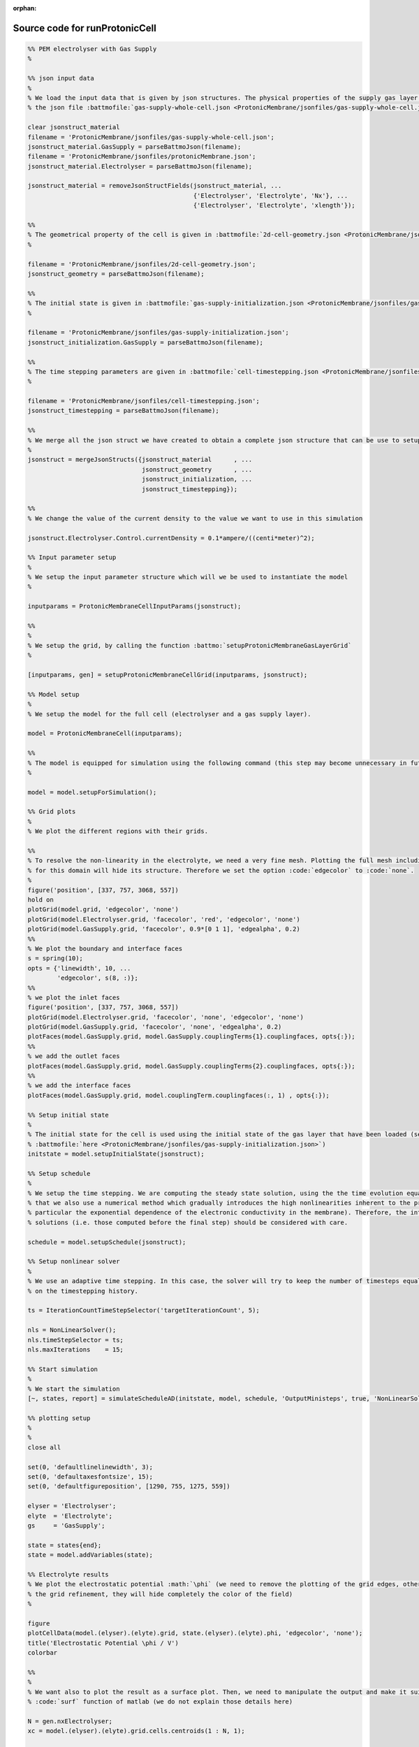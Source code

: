 :orphan:

.. _runProtonicCell_source:

Source code for runProtonicCell
-------------------------------

.. code:: matlab


  %% PEM electrolyser with Gas Supply
  %
  
  %% json input data
  %
  % We load the input data that is given by json structures. The physical properties of the supply gas layer is given in
  % the json file :battmofile:`gas-supply-whole-cell.json <ProtonicMembrane/jsonfiles/gas-supply-whole-cell.json>`
  
  clear jsonstruct_material
  filename = 'ProtonicMembrane/jsonfiles/gas-supply-whole-cell.json';
  jsonstruct_material.GasSupply = parseBattmoJson(filename);
  filename = 'ProtonicMembrane/jsonfiles/protonicMembrane.json';
  jsonstruct_material.Electrolyser = parseBattmoJson(filename);
  
  jsonstruct_material = removeJsonStructFields(jsonstruct_material, ...
                                               {'Electrolyser', 'Electrolyte', 'Nx'}, ...
                                               {'Electrolyser', 'Electrolyte', 'xlength'});
  
  %%
  % The geometrical property of the cell is given in :battmofile:`2d-cell-geometry.json <ProtonicMembrane/jsonfiles/2d-cell-geometry.json>`
  %
  
  filename = 'ProtonicMembrane/jsonfiles/2d-cell-geometry.json';
  jsonstruct_geometry = parseBattmoJson(filename);
  
  %%
  % The initial state is given in :battmofile:`gas-supply-initialization.json <ProtonicMembrane/jsonfiles/gas-supply-initialization.json>`
  %
  
  filename = 'ProtonicMembrane/jsonfiles/gas-supply-initialization.json';
  jsonstruct_initialization.GasSupply = parseBattmoJson(filename);
  
  %%
  % The time stepping parameters are given in :battmofile:`cell-timestepping.json <ProtonicMembrane/jsonfiles/cell-timestepping.json>`
  %
  
  filename = 'ProtonicMembrane/jsonfiles/cell-timestepping.json';
  jsonstruct_timestepping = parseBattmoJson(filename);
  
  %%
  % We merge all the json struct we have created to obtain a complete json structure that can be use to setup the model
  %
  jsonstruct = mergeJsonStructs({jsonstruct_material      , ...
                                 jsonstruct_geometry      , ...
                                 jsonstruct_initialization, ...
                                 jsonstruct_timestepping});
  
  %%
  % We change the value of the current density to the value we want to use in this simulation
  
  jsonstruct.Electrolyser.Control.currentDensity = 0.1*ampere/((centi*meter)^2);
  
  %% Input parameter setup
  %
  % We setup the input parameter structure which will we be used to instantiate the model
  %
  
  inputparams = ProtonicMembraneCellInputParams(jsonstruct);
  
  %%
  %
  % We setup the grid, by calling the function :battmo:`setupProtonicMembraneGasLayerGrid`
  %
  
  [inputparams, gen] = setupProtonicMembraneCellGrid(inputparams, jsonstruct);
  
  %% Model setup
  %
  % We setup the model for the full cell (electrolyser and a gas supply layer).
  
  model = ProtonicMembraneCell(inputparams);
  
  %%
  % The model is equipped for simulation using the following command (this step may become unnecessary in future versions)
  %
  
  model = model.setupForSimulation();
  
  %% Grid plots
  %
  % We plot the different regions with their grids.
  
  %%
  % To resolve the non-linearity in the electrolyte, we need a very fine mesh. Plotting the full mesh including the edges
  % for this domain will hide its structure. Therefore we set the option :code:`edgecolor` to :code:`none`.
  %
  figure('position', [337, 757, 3068, 557])
  hold on
  plotGrid(model.grid, 'edgecolor', 'none')
  plotGrid(model.Electrolyser.grid, 'facecolor', 'red', 'edgecolor', 'none')
  plotGrid(model.GasSupply.grid, 'facecolor', 0.9*[0 1 1], 'edgealpha', 0.2)
  %%
  % We plot the boundary and interface faces
  s = spring(10);
  opts = {'linewidth', 10, ...
          'edgecolor', s(8, :)};
  %%
  % we plot the inlet faces
  figure('position', [337, 757, 3068, 557])
  plotGrid(model.Electrolyser.grid, 'facecolor', 'none', 'edgecolor', 'none')
  plotGrid(model.GasSupply.grid, 'facecolor', 'none', 'edgealpha', 0.2)
  plotFaces(model.GasSupply.grid, model.GasSupply.couplingTerms{1}.couplingfaces, opts{:});
  %%
  % we add the outlet faces
  plotFaces(model.GasSupply.grid, model.GasSupply.couplingTerms{2}.couplingfaces, opts{:});
  %%
  % we add the interface faces
  plotFaces(model.GasSupply.grid, model.couplingTerm.couplingfaces(:, 1) , opts{:});
  
  %% Setup initial state
  %
  % The initial state for the cell is used using the initial state of the gas layer that have been loaded (see
  % :battmofile:`here <ProtonicMembrane/jsonfiles/gas-supply-initialization.json>`)
  initstate = model.setupInitialState(jsonstruct);
  
  %% Setup schedule
  %
  % We setup the time stepping. We are computing the steady state solution, using the the time evolution equation. Note
  % that we also use a numerical method which gradually introduces the high nonlinearities inherent to the problem (in
  % particular the exponential dependence of the electronic conductivity in the membrane). Therefore, the intermediate
  % solutions (i.e. those computed before the final step) should be considered with care.
  
  schedule = model.setupSchedule(jsonstruct);
  
  %% Setup nonlinear solver
  %
  % We use an adaptive time stepping. In this case, the solver will try to keep the number of timesteps equal to 5, based
  % on the timestepping history.
  
  ts = IterationCountTimeStepSelector('targetIterationCount', 5);
  
  nls = NonLinearSolver();
  nls.timeStepSelector = ts;
  nls.maxIterations    = 15;
  
  %% Start simulation
  %
  % We start the simulation
  [~, states, report] = simulateScheduleAD(initstate, model, schedule, 'OutputMinisteps', true, 'NonLinearSolver', nls); 
  
  %% plotting setup
  %
  % 
  close all
  
  set(0, 'defaultlinelinewidth', 3);
  set(0, 'defaultaxesfontsize', 15);
  set(0, 'defaultfigureposition', [1290, 755, 1275, 559])
  
  elyser = 'Electrolyser';
  elyte  = 'Electrolyte';
  gs     = 'GasSupply';
  
  state = states{end};
  state = model.addVariables(state);
  
  %% Electrolyte results
  % We plot the electrostatic potential :math:`\phi` (we need to remove the plotting of the grid edges, otherwise due to
  % the grid refinement, they will hide completely the color of the field)
  %
  
  figure
  plotCellData(model.(elyser).(elyte).grid, state.(elyser).(elyte).phi, 'edgecolor', 'none');
  title('Electrostatic Potential \phi / V')
  colorbar
  
  %%
  %
  % We want also to plot the result as a surface plot. Then, we need to manipulate the output and make it suitable to the
  % :code:`surf` function of matlab (we do not explain those details here)
  
  N = gen.nxElectrolyser;
  xc = model.(elyser).(elyte).grid.cells.centroids(1 : N, 1);
  
  X = reshape(model.(elyser).(elyte).grid.cells.centroids(:, 1), N, [])/(milli*meter);
  Y = reshape(model.(elyser).(elyte).grid.cells.centroids(:, 2), N, [])/(milli*meter);
  
  figure
  val = state.(elyser).(elyte).phi;
  Z = reshape(val, N, []);
  surf(X, Y, Z, 'edgecolor', 'none');
  title('\phi / V')
  xlabel('x / mm')
  ylabel('y / mm')
  view(45, 31)
  colorbar
  
  %%
  %
  % We produce a surface plot of the electromotive potential :math:`\pi`.
  
  figure
  val = state.(elyser).(elyte).pi;
  Z = reshape(val, N, []);
  surf(X, Y, Z, 'edgecolor', 'none');
  title('pi / V')
  xlabel('x / mm')
  ylabel('y / mm')
  view(45, 31)
  colorbar
  
  %% Gas Layer results
  %
  % We plot the H2O mass fraction in the gas diffusion layer. We observe how the water is being first consumed close to
  % the inlet (inlet is at bottom, outlet at top).
  %
  
  figure
  plotCellData(model.(gs).grid, state.(gs).massfractions{1}, 'edgecolor', 'none');
  title('H2O mass fraction / -')
  colorbar
  
  
  %%
  % We plot the same result as a surface plot
  %
  N = gen.nxGasSupply;
  
  X = reshape(model.(gs).grid.cells.centroids(:, 1), N, [])/(milli*meter);
  Y = reshape(model.(gs).grid.cells.centroids(:, 2), N, [])/(milli*meter);
  
  
  val = state.(gs).massfractions{1};
  Z = reshape(val, N, []);
  
  surf(X, Y, Z, 'edgecolor', 'none');
  colorbar
  title('Mass Fraction H2O');
  xlabel('x / mm')
  ylabel('y / mm')
  view([50, 51]);
  
  %%
  %
  % We plot the O2 mass fraction
  %
  
  figure('position', [1290, 755, 1275, 559])
  
  val = state.(gs).massfractions{2};
  Z = reshape(val, N, []);
  
  surf(X, Y, Z, 'edgecolor', 'none');
  colorbar
  title('Mass Fraction O2');
  xlabel('x / mm')
  ylabel('y / mm')
  view([50, 51]);
  
  %% Interface results
  %
  % Current density in the anode. We recover the current on each face along the anode.
  %
  
  i = state.Electrolyser.Anode.i; 
  
  %%
  %
  % From the current values at each face, we compute the current density by dividing with the face areas.
  
  ind   = model.Electrolyser.couplingTerms{1}.couplingfaces(:, 2);
  yc    = model.Electrolyser.Electrolyte.grid.faces.centroids(ind, 2);
  areas = model.Electrolyser.Electrolyte.grid.faces.areas(ind);
  
  u = ampere/((centi*meter)^2);
  i = (i./areas)/u; % We convert to A/cm^2
  
  figure
  plot(yc/(milli*meter), i);
  title('Current in Anode / A/cm^2')
  xlabel('height / mm')
  
  
  %%
  %
  % We do the same but now for the proton current.
  %
  
  iHp = state.Electrolyser.Anode.iHp;
  
  ind   = model.Electrolyser.couplingTerms{1}.couplingfaces(:, 2);
  yc    = model.Electrolyser.Electrolyte.grid.faces.centroids(ind, 2);
  areas = model.Electrolyser.Electrolyte.grid.faces.areas(ind);
  
  u = ampere/((centi*meter)^2);
  iHp = (iHp./areas)/u;
  
  figure
  plot(yc/(milli*meter), iHp);
  title('iHp in Anode / A/cm^2')
  xlabel('height / mm')
  
  %%
  %
  % By dividing the proton current density with the total current density, we obtain the Faradic efficiency.
  
  % drivingForces.src = schedule.control.src;
  % state = model.evalVarName(state, 'Electrolyser.Anode.iHp', {{'drivingForces', drivingForces}});
  
  i   = state.Electrolyser.Anode.i;
  iHp = state.Electrolyser.Anode.iHp;
  
  ind = model.Electrolyser.couplingTerms{1}.couplingfaces(:, 2);
  yc  = model.Electrolyser.Electrolyte.grid.faces.centroids(ind, 2);
  
  figure
  plot(yc/(milli*meter), iHp./i);
  title('Faradic efficiency')
  xlabel('height / mm')
  

